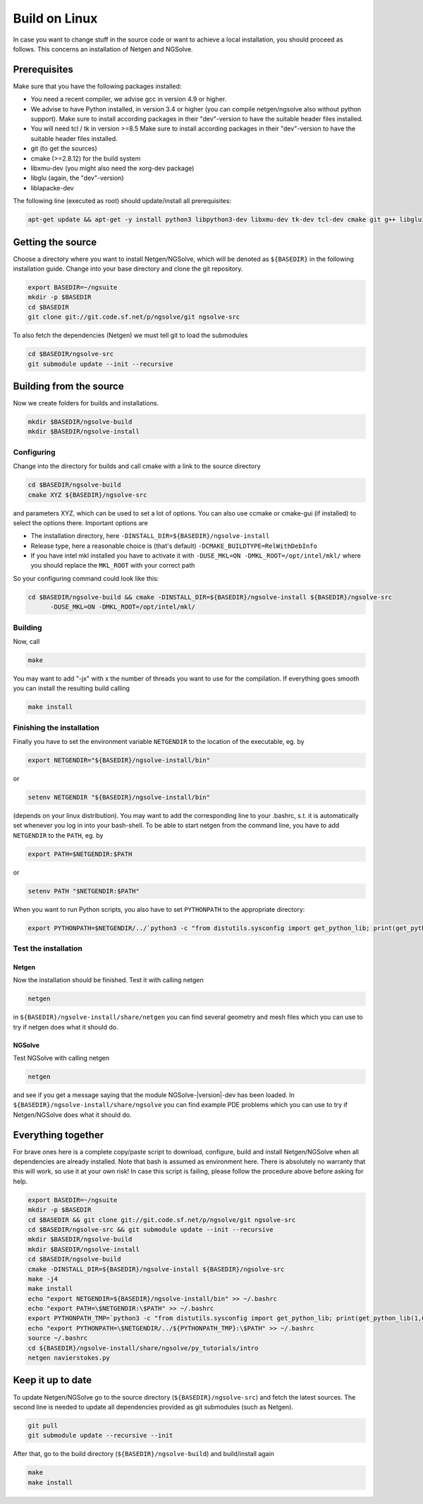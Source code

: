 Build on Linux
##############

In case you want to change stuff in the source code or want to achieve a
local installation, you should proceed as follows. This concerns an
installation of Netgen and NGSolve.

Prerequisites
*************

Make sure that you have the following packages installed:

- You need a recent compiler, we advise gcc in version 4.9 or higher. 
- We advise to have Python installed, in version 3.4 or higher (you can compile
  netgen/ngsolve also without python support). Make sure to install
  according packages in their "dev"-version to have the suitable header
  files installed. 
- You will need tcl / tk in version >=8.5 Make sure to
  install according packages in their "dev"-version to have the suitable
  header files installed.
- git (to get the sources)
- cmake (>=2.8.12) for the build system
- libxmu-dev (you might also need the xorg-dev package)
- libglu (again, the "dev"-version)
- liblapacke-dev

The following line (executed as root) should update/install all prerequisites:

.. code:: bash
	    
   apt-get update && apt-get -y install python3 libpython3-dev libxmu-dev tk-dev tcl-dev cmake git g++ libglu1-mesa-dev liblapacke-dev

Getting the source
******************

Choose a directory where you want to install Netgen/NGSolve, which will be denoted as ``${BASEDIR}`` in the following installation guide. Change into your base directory and clone the git repository.

.. code:: bash

   export BASEDIR=~/ngsuite
   mkdir -p $BASEDIR
   cd $BASEDIR
   git clone git://git.code.sf.net/p/ngsolve/git ngsolve-src

To also fetch the dependencies (Netgen) we must tell git to load the
submodules

.. code:: bash

   cd $BASEDIR/ngsolve-src
   git submodule update --init --recursive

Building from the source
************************

Now we create folders for builds and installations.

.. code:: bash

   mkdir $BASEDIR/ngsolve-build
   mkdir $BASEDIR/ngsolve-install
	  
Configuring
===========

Change into the directory for builds and call cmake with a link to the source directory

.. code:: bash

   cd $BASEDIR/ngsolve-build
   cmake XYZ ${BASEDIR}/ngsolve-src

and parameters XYZ, which can be used to set a lot of options. You can also use
ccmake or cmake-gui (if installed) to select the options there.
Important options are 

- The installation directory, here ``-DINSTALL_DIR=${BASEDIR}/ngsolve-install``
- Release type, here a reasonable choice is (that's default)
  ``-DCMAKE_BUILDTYPE=RelWithDebInfo``
- If you have intel mkl installed you have to activate it with
  ``-DUSE_MKL=ON -DMKL_ROOT=/opt/intel/mkl/`` where you should replace the
  ``MKL_ROOT`` with your correct path

So your configuring command could look like this:

.. code:: bash

    cd $BASEDIR/ngsolve-build && cmake -DINSTALL_DIR=${BASEDIR}/ngsolve-install ${BASEDIR}/ngsolve-src
          -DUSE_MKL=ON -DMKL_ROOT=/opt/intel/mkl/

Building
========

Now, call

.. code:: bash

    make 

You may want to add "-jx" with x the number of threads you want to use
for the compilation. If everything goes smooth you can install the
resulting build calling

.. code:: bash

    make install

Finishing the installation
==========================

Finally you have to set the environment variable ``NETGENDIR`` to the
location of the executable, eg. by

.. code:: bash

    export NETGENDIR="${BASEDIR}/ngsolve-install/bin"

or

.. code:: bash

    setenv NETGENDIR "${BASEDIR}/ngsolve-install/bin"

(depends on your linux distribution). You may want to add the
corresponding line to your .bashrc, s.t. it is automatically set
whenever you log in into your bash-shell. To be able to start netgen
from the command line, you have to add ``NETGENDIR`` to the ``PATH``, eg. by

.. code:: bash

    export PATH=$NETGENDIR:$PATH

or

.. code:: bash

    setenv PATH "$NETGENDIR:$PATH"

When you want to run Python scripts, you also have to set ``PYTHONPATH`` to
the appropriate directory:

.. code:: bash

    export PYTHONPATH=$NETGENDIR/../`python3 -c "from distutils.sysconfig import get_python_lib; print(get_python_lib(1,0,''))"`

Test the installation
=====================

Netgen
------

Now the installation should be finished. Test it with calling netgen

.. code:: bash

    netgen

in ``${BASEDIR}/ngsolve-install/share/netgen`` you can find several geometry and mesh
files which you can use to try if netgen does what it should do.

NGSolve
-------

Test NGSolve with calling netgen

.. code:: bash

    netgen

and see if you get a message saying that the module NGSolve-|version|-dev has
been loaded. In ``${BASEDIR}/ngsolve-install/share/ngsolve`` you can find example PDE
problems which you can use to try if Netgen/NGSolve does what it should do.

Everything together
*******************

For brave ones here is a complete copy/paste script to download,
configure, build and install Netgen/NGSolve when all dependencies are
already installed. Note that bash is assumed as environment here. There
is absolutely no warranty that this will work, so use it at your own
risk! In case this script is failing, please follow the procedure above
before asking for help.

.. code:: bash

   export BASEDIR=~/ngsuite
   mkdir -p $BASEDIR
   cd $BASEDIR && git clone git://git.code.sf.net/p/ngsolve/git ngsolve-src
   cd $BASEDIR/ngsolve-src && git submodule update --init --recursive
   mkdir $BASEDIR/ngsolve-build
   mkdir $BASEDIR/ngsolve-install
   cd $BASEDIR/ngsolve-build
   cmake -DINSTALL_DIR=${BASEDIR}/ngsolve-install ${BASEDIR}/ngsolve-src
   make -j4
   make install
   echo "export NETGENDIR=${BASEDIR}/ngsolve-install/bin" >> ~/.bashrc
   echo "export PATH=\$NETGENDIR:\$PATH" >> ~/.bashrc
   export PYTHONPATH_TMP=`python3 -c "from distutils.sysconfig import get_python_lib; print(get_python_lib(1,0,''))"`
   echo "export PYTHONPATH=\$NETGENDIR/../${PYTHONPATH_TMP}:\$PATH" >> ~/.bashrc
   source ~/.bashrc
   cd ${BASEDIR}/ngsolve-install/share/ngsolve/py_tutorials/intro
   netgen navierstokes.py

Keep it up to date
******************

To update Netgen/NGSolve go to the source directory (``${BASEDIR}/ngsolve-src``) and fetch the latest
sources. The second line is needed to update all dependencies provided
as git submodules (such as Netgen).

.. code:: bash

   git pull
   git submodule update --recursive --init

After that, go to the build directory (``${BASEDIR}/ngsolve-build``) and build/install again

.. code:: bash

   make
   make install
